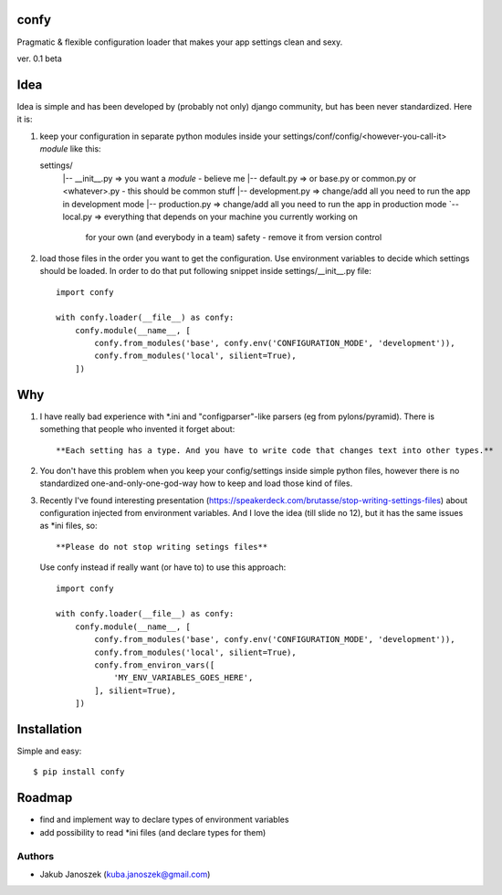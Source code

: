 confy
=====

Pragmatic & flexible configuration loader that makes your app settings clean and sexy.

ver. 0.1 beta


Idea
====

Idea is simple and has been developed by (probably not only) django community, but has
been never standardized. Here it is:


1) keep your configuration in separate python modules inside your
   settings/conf/config/<however-you-call-it> *module* like this::

   settings/
     |-- __init__.py     => you want a *module* - believe me
     |-- default.py      => or base.py or common.py or <whatever>.py - this should be common stuff
     |-- development.py  => change/add all you need to run the app in development mode
     |-- production.py   => change/add all you need to run the app in production mode
     `-- local.py        => everything that depends on your machine you currently working on
                            for your own (and everybody in a team) safety - remove it from version control


2) load those files in the order you want to get the configuration. Use environment
   variables to decide which settings should be loaded.
   In order to do that put following snippet inside settings/__init__.py file::

        import confy

        with confy.loader(__file__) as confy:
            confy.module(__name__, [
                confy.from_modules('base', confy.env('CONFIGURATION_MODE', 'development')),
                confy.from_modules('local', silient=True),
            ])


Why
===

1) I have really bad experience with *.ini and "configparser"-like parsers (eg from pylons/pyramid).
   There is something that people who invented it forget about::

     **Each setting has a type. And you have to write code that changes text into other types.**


2) You don't have this problem when you keep your config/settings inside simple python files,
   however there is no standardized one-and-only-one-god-way how to keep and load those kind of
   files.


3) Recently I've found interesting presentation (https://speakerdeck.com/brutasse/stop-writing-settings-files)
   about configuration injected from environment variables. And I love the idea (till slide no 12),
   but it has the same issues as *ini files, so::

     **Please do not stop writing setings files**


   Use confy instead if really want (or have to) to use this approach::

        import confy

        with confy.loader(__file__) as confy:
            confy.module(__name__, [
                confy.from_modules('base', confy.env('CONFIGURATION_MODE', 'development')),
                confy.from_modules('local', silient=True),
                confy.from_environ_vars([
                    'MY_ENV_VARIABLES_GOES_HERE',
                ], silient=True),
            ])


Installation
============

Simple and easy::

   $ pip install confy


Roadmap
=======

- find and implement way to declare types of environment variables
- add possibility to read *ini files (and declare types for them)


Authors
-------

* Jakub Janoszek (kuba.janoszek@gmail.com)
